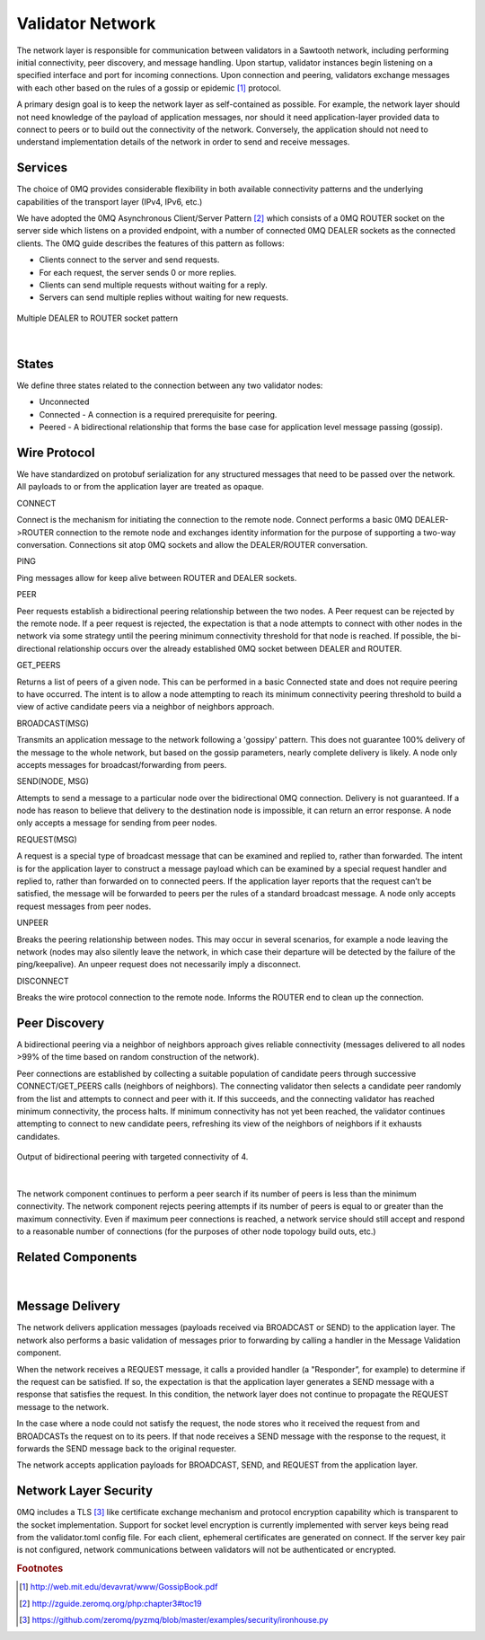 *****************
Validator Network
*****************

The network layer is responsible for communication between validators in a
Sawtooth network, including performing initial connectivity, peer discovery,
and message handling. Upon startup, validator instances begin listening on a
specified interface and port for incoming connections. Upon connection and
peering, validators exchange messages with each other based on the rules of a
gossip or epidemic [#f1]_ protocol.

A primary design goal is to keep the network layer as self-contained as
possible. For example, the network layer should not need knowledge of the
payload of application messages, nor should it need application-layer provided
data to connect to peers or to build out the connectivity of the network.
Conversely, the application should not need to understand implementation
details of the network in order to send and receive messages.

Services
========

The choice of 0MQ provides considerable flexibility in both available
connectivity patterns and the underlying capabilities of the transport layer
(IPv4, IPv6, etc.)

We have adopted the 0MQ Asynchronous Client/Server Pattern [#f2]_ which consists
of a 0MQ ROUTER socket on the server side which listens on a provided
endpoint, with a number of connected 0MQ DEALER sockets as the connected
clients. The 0MQ guide describes the features of this pattern as follows:

- Clients connect to the server and send requests.
- For each request, the server sends 0 or more replies.
- Clients can send multiple requests without waiting for a reply.
- Servers can send multiple replies without waiting for new requests.


.. figure:: ../images/multiple_dealer_to_router.*
   :width: 50%
   :align: center
   :alt: Multiple dealer to router diagram

   Multiple DEALER to ROUTER socket pattern


|

States
======

We define three states related to the connection between any two validator
nodes:

- Unconnected
- Connected - A connection is a required prerequisite for peering.
- Peered - A bidirectional relationship that forms the base case for
  application level message passing (gossip).


Wire Protocol
=============
We have standardized on protobuf serialization for any structured messages that
need to be passed over the network. All payloads to or from the application
layer are treated as opaque.

CONNECT

Connect is the mechanism for initiating the connection to the remote node.
Connect performs a basic 0MQ DEALER->ROUTER connection to the remote node and
exchanges identity information for the purpose of supporting a two-way
conversation. Connections sit atop 0MQ sockets and allow the DEALER/ROUTER
conversation.

PING

Ping messages allow for keep alive between ROUTER and DEALER sockets.

PEER

Peer requests establish a bidirectional peering relationship between the two
nodes. A Peer request can be rejected by the remote node. If a peer request is
rejected, the expectation is that a node attempts to connect with other
nodes in the network via some strategy until the peering minimum connectivity
threshold for that node is reached. If possible, the bi-directional
relationship occurs over the already established 0MQ socket between
DEALER and ROUTER.

GET_PEERS

Returns a list of peers of a given node. This can be performed in a basic
Connected state and does not require peering to have occurred. The intent is to
allow a node attempting to reach its minimum connectivity peering threshold to
build a view of active candidate peers via a neighbor of neighbors approach.

BROADCAST(MSG)

Transmits an application message to the network following a 'gossipy' pattern.
This does not guarantee 100% delivery of the message to the whole network, but
based on the gossip parameters, nearly complete delivery is likely. A node
only accepts messages for broadcast/forwarding from peers.

SEND(NODE, MSG)

Attempts to send a message to a particular node over the bidirectional 0MQ
connection. Delivery is not guaranteed. If a node has reason to believe that
delivery to the destination node is impossible, it can return an error response.
A node only accepts a message for sending from peer nodes.

REQUEST(MSG)

A request is a special type of broadcast message that can be examined and
replied to, rather than forwarded. The intent is for the application layer to
construct a message payload which can be examined by a special request handler
and replied to, rather than forwarded on to connected peers. If the application
layer reports that the request can’t be satisfied, the message will be
forwarded to peers per the rules of a standard broadcast message. A node
only accepts request messages from peer nodes.

UNPEER

Breaks the peering relationship between nodes. This may occur in several
scenarios, for example a node leaving the network (nodes may also silently
leave the network, in which case their departure will be detected by the
failure of the ping/keepalive). An unpeer request does not necessarily imply a
disconnect.

DISCONNECT

Breaks the wire protocol connection to the remote node. Informs the ROUTER end
to clean up the connection.

Peer Discovery
==============

A bidirectional peering via a neighbor of neighbors approach gives reliable
connectivity (messages delivered to all nodes >99% of the time based on random
construction of the network).

Peer connections are established by collecting a suitable population of
candidate peers through successive CONNECT/GET_PEERS calls
(neighbors of neighbors). The connecting validator then selects a candidate
peer randomly from the list and attempts to connect and peer with it. If this
succeeds, and the connecting validator has reached minimum connectivity, the
process halts. If minimum connectivity has not yet been reached, the validator
continues attempting to connect to new candidate peers, refreshing its view of
the neighbors of neighbors if it exhausts candidates.

.. figure:: ../images/bidirectional_peering.*
   :width: 75%
   :align: center
   :alt: Output of bidirectional peering with targeted connectivity of 4.

   Output of bidirectional peering with targeted connectivity of 4.

|

The network component continues to perform a peer search if its number of
peers is less than the minimum connectivity. The network component rejects
peering attempts if its number of peers is equal to or greater than the maximum
connectivity. Even if maximum peer connections is reached, a network service
should still accept and respond to a reasonable number of connections (for the
purposes of other node topology build outs, etc.)

Related Components
==================
.. figure:: ../images/related_components.*
   :width: 75%
   :align: center
   :alt: Related Components Diagram.

|

Message Delivery
================

The network delivers application messages (payloads received via BROADCAST
or SEND) to the application layer. The network also performs a basic
validation of messages prior to forwarding by calling a handler in the Message
Validation component.

When the network receives a REQUEST message, it calls a provided handler
(a "Responder”, for example) to determine if the request can be
satisfied. If so, the expectation is that the application layer generates a
SEND message with a response that satisfies the request. In this condition, the
network layer does not continue to propagate the REQUEST message to the network.

In the case where a node could not satisfy the request, the node stores who
it received the request from and BROADCASTs the request on to its peers. If that
node receives a SEND message with the response to the request, it forwards
the SEND message back to the original requester.

The network accepts application payloads for BROADCAST, SEND, and REQUEST
from the application layer.

Network Layer Security
======================

0MQ includes a TLS [#f3]_ like certificate exchange mechanism and protocol
encryption capability which is transparent to the socket implementation.
Support for socket level encryption is currently implemented with
server keys being read from the validator.toml config file. For each client,
ephemeral certificates are generated on connect. If the server key pair is not
configured, network communications between validators will not be authenticated
or encrypted.

.. rubric:: Footnotes

.. [#f1] http://web.mit.edu/devavrat/www/GossipBook.pdf
.. [#f2] http://zguide.zeromq.org/php:chapter3#toc19
.. [#f3] https://github.com/zeromq/pyzmq/blob/master/examples/security/ironhouse.py
